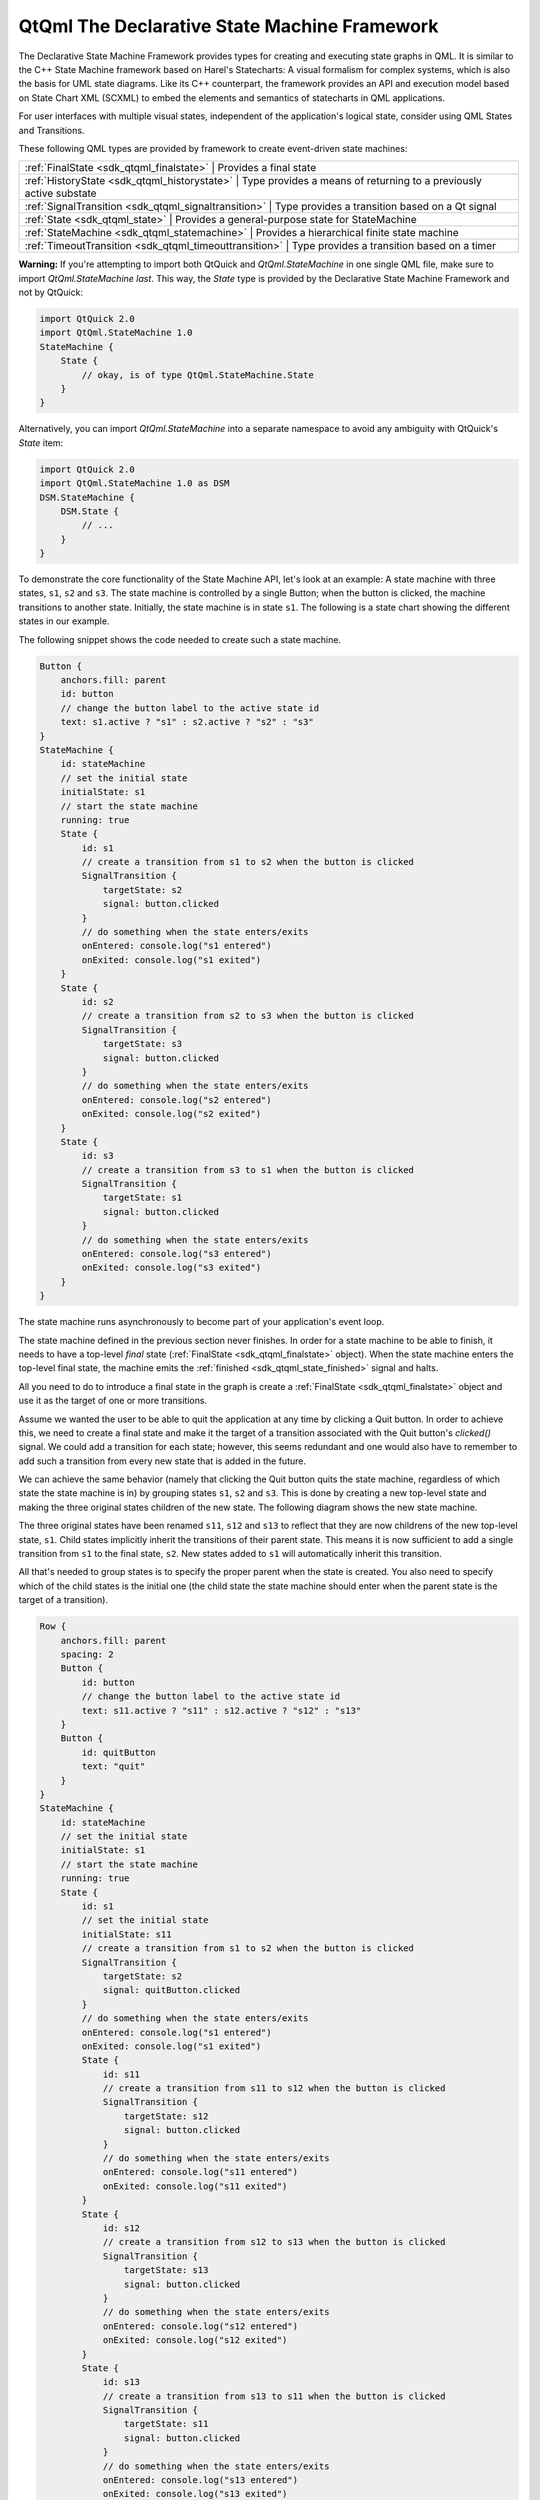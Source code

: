 .. _sdk_qtqml_the_declarative_state_machine_framework:

QtQml The Declarative State Machine Framework
=============================================


The Declarative State Machine Framework provides types for creating and executing state graphs in QML. It is similar to the C++ State Machine framework based on Harel's Statecharts: A visual formalism for complex systems, which is also the basis for UML state diagrams. Like its C++ counterpart, the framework provides an API and execution model based on State Chart XML (SCXML) to embed the elements and semantics of statecharts in QML applications.

For user interfaces with multiple visual states, independent of the application's logical state, consider using QML States and Transitions.

These following QML types are provided by framework to create event-driven state machines:

+--------------------------------------------------------------------------------------------------------------------------------------------------------+-----------------------------------------------------------------------------------------------------------------------------------------------------------+
| :ref:`FinalState <sdk_qtqml_finalstate>`                                                                                                                  | Provides a final state                                                                                                                                 |
+--------------------------------------------------------------------------------------------------------------------------------------------------------+-----------------------------------------------------------------------------------------------------------------------------------------------------------+
| :ref:`HistoryState <sdk_qtqml_historystate>`                                                                                                              | Type provides a means of returning to a previously active substate                                                                                     |
+--------------------------------------------------------------------------------------------------------------------------------------------------------+-----------------------------------------------------------------------------------------------------------------------------------------------------------+
| :ref:`SignalTransition <sdk_qtqml_signaltransition>`                                                                                                      | Type provides a transition based on a Qt signal                                                                                                        |
+--------------------------------------------------------------------------------------------------------------------------------------------------------+-----------------------------------------------------------------------------------------------------------------------------------------------------------+
| :ref:`State <sdk_qtqml_state>`                                                                                                                            | Provides a general-purpose state for StateMachine                                                                                                      |
+--------------------------------------------------------------------------------------------------------------------------------------------------------+-----------------------------------------------------------------------------------------------------------------------------------------------------------+
| :ref:`StateMachine <sdk_qtqml_statemachine>`                                                                                                              | Provides a hierarchical finite state machine                                                                                                           |
+--------------------------------------------------------------------------------------------------------------------------------------------------------+-----------------------------------------------------------------------------------------------------------------------------------------------------------+
| :ref:`TimeoutTransition <sdk_qtqml_timeouttransition>`                                                                                                    | Type provides a transition based on a timer                                                                                                            |
+--------------------------------------------------------------------------------------------------------------------------------------------------------+-----------------------------------------------------------------------------------------------------------------------------------------------------------+

**Warning:** If you're attempting to import both QtQuick and *QtQml.StateMachine* in one single QML file, make sure to import *QtQml.StateMachine* *last*. This way, the *State* type is provided by the Declarative State Machine Framework and not by QtQuick:

.. code:: qml

    import QtQuick 2.0
    import QtQml.StateMachine 1.0
    StateMachine {
        State {
            // okay, is of type QtQml.StateMachine.State
        }
    }

Alternatively, you can import *QtQml.StateMachine* into a separate namespace to avoid any ambiguity with QtQuick's *State* item:

.. code:: qml

    import QtQuick 2.0
    import QtQml.StateMachine 1.0 as DSM
    DSM.StateMachine {
        DSM.State {
            // ...
        }
    }

To demonstrate the core functionality of the State Machine API, let's look at an example: A state machine with three states, ``s1``, ``s2`` and ``s3``. The state machine is controlled by a single Button; when the button is clicked, the machine transitions to another state. Initially, the state machine is in state ``s1``. The following is a state chart showing the different states in our example.

The following snippet shows the code needed to create such a state machine.

.. code:: qml

        Button {
            anchors.fill: parent
            id: button
            // change the button label to the active state id
            text: s1.active ? "s1" : s2.active ? "s2" : "s3"
        }
        StateMachine {
            id: stateMachine
            // set the initial state
            initialState: s1
            // start the state machine
            running: true
            State {
                id: s1
                // create a transition from s1 to s2 when the button is clicked
                SignalTransition {
                    targetState: s2
                    signal: button.clicked
                }
                // do something when the state enters/exits
                onEntered: console.log("s1 entered")
                onExited: console.log("s1 exited")
            }
            State {
                id: s2
                // create a transition from s2 to s3 when the button is clicked
                SignalTransition {
                    targetState: s3
                    signal: button.clicked
                }
                // do something when the state enters/exits
                onEntered: console.log("s2 entered")
                onExited: console.log("s2 exited")
            }
            State {
                id: s3
                // create a transition from s3 to s1 when the button is clicked
                SignalTransition {
                    targetState: s1
                    signal: button.clicked
                }
                // do something when the state enters/exits
                onEntered: console.log("s3 entered")
                onExited: console.log("s3 exited")
            }
        }

The state machine runs asynchronously to become part of your application's event loop.

The state machine defined in the previous section never finishes. In order for a state machine to be able to finish, it needs to have a top-level *final* state (:ref:`FinalState <sdk_qtqml_finalstate>` object). When the state machine enters the top-level final state, the machine emits the :ref:`finished <sdk_qtqml_state_finished>` signal and halts.

All you need to do to introduce a final state in the graph is create a :ref:`FinalState <sdk_qtqml_finalstate>` object and use it as the target of one or more transitions.

Assume we wanted the user to be able to quit the application at any time by clicking a Quit button. In order to achieve this, we need to create a final state and make it the target of a transition associated with the Quit button's *clicked()* signal. We could add a transition for each state; however, this seems redundant and one would also have to remember to add such a transition from every new state that is added in the future.

We can achieve the same behavior (namely that clicking the Quit button quits the state machine, regardless of which state the state machine is in) by grouping states ``s1``, ``s2`` and ``s3``. This is done by creating a new top-level state and making the three original states children of the new state. The following diagram shows the new state machine.

The three original states have been renamed ``s11``, ``s12`` and ``s13`` to reflect that they are now childrens of the new top-level state, ``s1``. Child states implicitly inherit the transitions of their parent state. This means it is now sufficient to add a single transition from ``s1`` to the final state, ``s2``. New states added to ``s1`` will automatically inherit this transition.

All that's needed to group states is to specify the proper parent when the state is created. You also need to specify which of the child states is the initial one (the child state the state machine should enter when the parent state is the target of a transition).

.. code:: qml

        Row {
            anchors.fill: parent
            spacing: 2
            Button {
                id: button
                // change the button label to the active state id
                text: s11.active ? "s11" : s12.active ? "s12" : "s13"
            }
            Button {
                id: quitButton
                text: "quit"
            }
        }
        StateMachine {
            id: stateMachine
            // set the initial state
            initialState: s1
            // start the state machine
            running: true
            State {
                id: s1
                // set the initial state
                initialState: s11
                // create a transition from s1 to s2 when the button is clicked
                SignalTransition {
                    targetState: s2
                    signal: quitButton.clicked
                }
                // do something when the state enters/exits
                onEntered: console.log("s1 entered")
                onExited: console.log("s1 exited")
                State {
                    id: s11
                    // create a transition from s11 to s12 when the button is clicked
                    SignalTransition {
                        targetState: s12
                        signal: button.clicked
                    }
                    // do something when the state enters/exits
                    onEntered: console.log("s11 entered")
                    onExited: console.log("s11 exited")
                }
                State {
                    id: s12
                    // create a transition from s12 to s13 when the button is clicked
                    SignalTransition {
                        targetState: s13
                        signal: button.clicked
                    }
                    // do something when the state enters/exits
                    onEntered: console.log("s12 entered")
                    onExited: console.log("s12 exited")
                }
                State {
                    id: s13
                    // create a transition from s13 to s11 when the button is clicked
                    SignalTransition {
                        targetState: s11
                        signal: button.clicked
                    }
                    // do something when the state enters/exits
                    onEntered: console.log("s13 entered")
                    onExited: console.log("s13 exited")
                }
            }
            FinalState {
                id: s2
                onEntered: console.log("s2 entered")
                onExited: console.log("s2 exited")
            }
            onFinished: Qt.quit()
        }

In this case we want the application to quit when the state machine is finished, so the machine's *finished()* signal is connected to the application's *quit()* slot.

A child state can override an inherited transition. For example, the following code adds a transition that effectively causes the Quit button to be ignored when the state machine is in state, ``s12``.

.. code:: qml

                State {
                    id: s12
                    // create a transition from s12 to s13 when the button is clicked
                    SignalTransition {
                        targetState: s13
                        signal: button.clicked
                    }
                    // ignore Quit button when we are in state 12
                    SignalTransition {
                        targetState: s12
                        signal: quitButton.clicked
                    }
                    // do something when the state enters/exits
                    onEntered: console.log("s12 entered")
                    onExited: console.log("s12 exited")
                }

A transition can have any state as its target irrespective of where the target state is in the state hierarchy.

Imagine that we wanted to add an "interrupt" mechanism to the example discussed in the previous section; the user should be able to click a button to have the state machine perform some non-related task, after which the state machine should resume whatever it was doing before (i.e. return to the old state, which is one of the three states in this case).

Such behavior can easily be modeled using *history states*. A history state (:ref:`HistoryState <sdk_qtqml_historystate>` object) is a pseudo-state that represents the child state that the parent state was in before it exited last.

A history state is created as a child of the state for which we wish to record the current child state; when the state machine detects the presence of such a state at runtime, it automatically records the current (real) child state when the parent state exits. A transition to the history state is in fact a transition to the child state that the state machine had previously saved; the state machine automatically "forwards" the transition to the real child state.

The following diagram shows the state machine after the interrupt mechanism has been added.

The following code shows how it can be implemented; in this example we simply display a message box when ``s3`` is entered, then immediately return to the previous child state of ``s1`` via the history state.

.. code:: qml

        Row {
            anchors.fill: parent
            spacing: 2
            Button {
                id: button
                // change the button label to the active state id
                text: s11.active ? "s11" : s12.active ? "s12" :  s13.active ? "s13" : "s3"
            }
            Button {
                id: interruptButton
                text: s1.active ? "Interrupt" : "Resume"
            }
            Button {
                id: quitButton
                text: "quit"
            }
        }
        StateMachine {
            id: stateMachine
            // set the initial state
            initialState: s1
            // start the state machine
            running: true
            State {
                id: s1
                // set the initial state
                initialState: s11
                // create a transition from s1 to s2 when the button is clicked
                SignalTransition {
                    targetState: s2
                    signal: quitButton.clicked
                }
                // do something when the state enters/exits
                onEntered: console.log("s1 entered")
                onExited: console.log("s1 exited")
                State {
                    id: s11
                    // create a transition from s1 to s2 when the button is clicked
                    SignalTransition {
                        targetState: s12
                        signal: button.clicked
                    }
                    // do something when the state enters/exits
                    onEntered: console.log("s11 entered")
                    onExited: console.log("s11 exited")
                }
                State {
                    id: s12
                    // create a transition from s2 to s3 when the button is clicked
                    SignalTransition {
                        targetState: s13
                        signal: button.clicked
                    }
                    // do something when the state enters/exits
                    onEntered: console.log("s12 entered")
                    onExited: console.log("s12 exited")
                }
                State {
                    id: s13
                    // create a transition from s3 to s1 when the button is clicked
                    SignalTransition {
                        targetState: s1
                        signal: button.clicked
                    }
                    // do something when the state enters/exits
                    onEntered: console.log("s13 entered")
                    onExited: console.log("s13 exited")
                }
                // create a transition from s1 to s3 when the button is clicked
                SignalTransition {
                    targetState: s3
                    signal: interruptButton.clicked
                }
                HistoryState {
                    id: s1h
                }
            }
            FinalState {
                id: s2
                onEntered: console.log("s2 entered")
                onExited: console.log("s2 exited")
            }
            State {
                id: s3
                SignalTransition {
                    targetState: s1h
                    signal: interruptButton.clicked
                }
                // do something when the state enters/exits
                onEntered: console.log("s3 entered")
                onExited: console.log("s3 exited")
            }
            onFinished: Qt.quit()
        }

Assume that you wanted to model a set of mutually exclusive properties of a car in a single state machine. Let's say the properties we are interested in are Clean vs Dirty, and Moving vs Not moving. It would take four mutually exclusive states and eight transitions to represent the states and freely move between all possible combinations as shown in the following state chart.

If we added a third property (say, Red vs Blue), the total number of states would double, to eight; and if we added a fourth property (say, Enclosed vs Convertible), the total number of states would double again, to 16.

This exponential increase can be reduced using parallel states, which enables linear growth in the number of states and transitions as we add more properties. Furthermore, states can be added to or removed from the parallel state without affecting any of their sibling states. The following state chart shows the different paralles states for the car example.

To create a parallel state group, set childMode to QState.ParallelStates.

.. code:: qml

    State {
        id: s1
        childMode: QState.ParallelStates
        State {
            id: s11
        }
        State {
            id: s12
        }
    }

When a parallel state group is entered, all its child states will be simultaneously entered. Transitions within the individual child states operate normally. However, any of the child states may take a transition which exits the parent state. When this happens, the parent state and all of its child states are exited.

The parallelism in the State Machine framework follows an interleaved semantics. All parallel operations will be executed in a single, atomic step of the event processing, so no event can interrupt the parallel operations. However, events will still be processed sequentially, as the machine itself is single threaded. For example, consider the situation where there are two transitions that exit the same parallel state group, and their conditions become true simultaneously. In this case, the event that is processed last of the two will not have any effect.

A child state can be final (a :ref:`FinalState <sdk_qtqml_finalstate>` object); when a final child state is entered, the parent state emits the :ref:`State::finished <sdk_qtqml_state_finished>` signal. The following diagram shows a composite state ``s1`` which does some processing before entering a final state:

When ``s1`` 's final state is entered, ``s1`` will automatically emit :ref:`finished <sdk_qtqml_state_finished>`. We use a signal transition to cause this event to trigger a state change:

.. code:: qml

    State {
        id: s1
        SignalTransition {
            targetState: s2
            signal: s1.finished
        }
    }

Using final states in composite states is useful when you want to hide the internal details of a composite state. The outside world should be able to enter the state and get a notification when the state has completed its work, without the need to know the internal details. This is a very powerful abstraction and encapsulation mechanism when building complex (deeply nested) state machines. (In the above example, you could of course create a transition directly from ``s1`` 's ``done`` state rather than relying on ``s1`` 's finished() signal, but with the consequence that implementation details of ``s1`` are exposed and depended on).

For parallel state groups, the :ref:`State::finished <sdk_qtqml_state_finished>` signal is emitted when *all* the child states have entered final states.

A transition need not have a target state. A transition without a target can be triggered the same way as any other transition; the difference is that it doesn't cause any state changes. This allows you to react to a signal or event when your machine is in a certain state, without having to leave that state. For example:

.. code:: qml

    Button {
        id: button
        text: "button"
        StateMachine {
            id: stateMachine
            initialState: s1
            running: true
            State {
                id: s1
                SignalTransition {
                    signal: button.clicked
                    onTriggered: console.log("button pressed")
                }
            }
        }
    }

The "button pressed" message will be displayed each time the button is clicked, but the state machine will remain in its current state (s1). If the target state were explicitly set to s1, s1 would be exited and re-entered each time (the :ref:`QAbstractState::entered <sdk_qtqml_qabstractstate_entered>` and :ref:`QAbstractState::exited <sdk_qtqml_qabstractstate_exited>` signals would be emitted).

-  Declarative State Machine QML Types
-  The State Machine Framework

